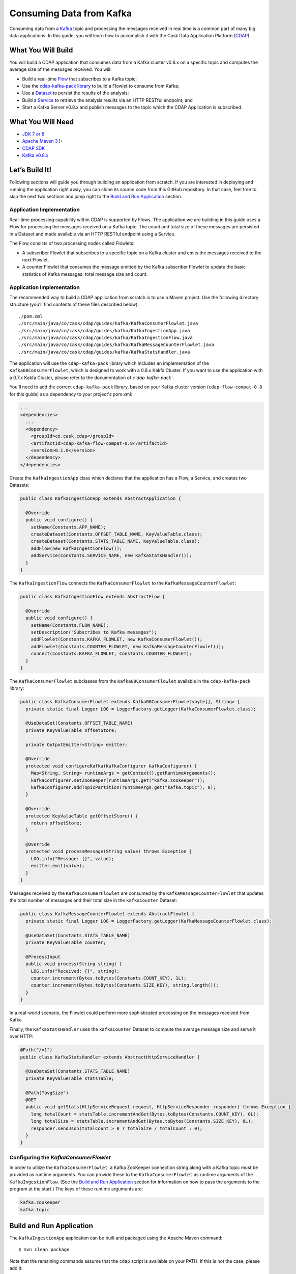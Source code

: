 =========================
Consuming Data from Kafka
=========================

Consuming data from a `Kafka <http://kafka.apache.org/>`__ topic and processing the messages received in real time is 
a common part of many big data applications. In this guide, you will learn how to accomplish it with the 
Cask Data Application Platform (`CDAP <http://cdap.io>`__).

What You Will Build
===================

You will build a CDAP application that consumes data from a Kafka cluster v0.8.x on a specific topic and computes the 
average size of the messages received. You will:

- Build a real-time 
  `Flow <http://docs.cdap.io/cdap/current/en/developers-manual/building-blocks/flows-flowlets/index.html>`__
  that subscribes to a Kafka topic;
- Use the `cdap-kafka-pack library <https://github.com/caskdata/cdap-packs>`__ to build a Flowlet to consume from Kafka;
- Use a 
  `Dataset <http://docs.cdap.io/cdap/current/en/developers-manual/building-blocks/datasets/index.html>`__
  to persist the results of the analysis;
- Build a 
  `Service <http://docs.cdap.io/cdap/current/en/developers-manual/building-blocks/services.html>`__
  to retrieve the analysis results via an HTTP RESTful endpoint; and 
- Start a Kafka Server v0.8.x and publish messages to the topic which the CDAP Application is subscribed.

What You Will Need
==================

- `JDK 7 or 8 <http://www.oracle.com/technetwork/java/javase/downloads/index.html>`__
- `Apache Maven 3.1+ <http://maven.apache.org/>`__
- `CDAP SDK <http://docs.cdap.io/cdap/current/en/developers-manual/getting-started/standalone/index.html>`__
- `Kafka v0.8.x <http://kafka.apache.org>`__

Let’s Build It!
===============

Following sections will guide you through building an application from
scratch. If you are interested in deploying and running the application
right away, you can clone its source code from this GitHub repository.
In that case, feel free to skip the next two sections and jump right to
the `Build and Run Application <#build-and-run-application>`__ section.

Application Implementation
--------------------------

Real-time processing capability within CDAP is supported by Flows. The
application we are building in this guide uses a Flow for processing the
messages received on a Kafka topic. The count and total size of these messages 
are persisted in a Dataset and made available via an HTTP RESTful endpoint 
using a Service.

.. image:: docs/images/app-design.png
   :width: 8in
   :align: center

The Flow consists of two processing nodes called Flowlets:

-   A subscriber Flowlet that subscribes to a specific topic on a Kafka cluster 
    and emits the messages received to the next Flowlet.
-   A counter Flowlet that consumes the message emitted by the Kafka subscriber 
    Flowlet to update the basic statistics of Kafka messages: total message size and
    count.

Application Implementation
--------------------------

The recommended way to build a CDAP application from scratch is to use a
Maven project. Use the following directory structure (you’ll find
contents of these files described below)::

  ./pom.xml
  ./src/main/java/co/cask/cdap/guides/kafka/KafkaConsumerFlowlet.java
  ./src/main/java/co/cask/cdap/guides/kafka/KafkaIngestionApp.java
  ./src/main/java/co/cask/cdap/guides/kafka/KafkaIngestionFlow.java
  ./src/main/java/co/cask/cdap/guides/kafka/KafkaMessageCounterFlowlet.java
  ./src/main/java/co/cask/cdap/guides/kafka/KafkaStatsHandler.java

The application will use the ``cdap-kafka-pack`` library which includes an implementation of the
``Kafka08ConsumerFlowlet``, which is designed to work with a 0.8.x Kakfa Cluster. If you want to 
use the application with a 0.7.x Kakfa Cluster, please refer to the documentation of `c`dap-kafka-pack``.

You'll need to add the correct ``cdap-kafka-pack`` library, based on your Kafka cluster version 
(``cdap-flow-compat-0.8`` for this guide) as a dependency to your project's pom.xml:

.. code:: xml

  ...
  <dependencies>
    ...
    <dependency>
      <groupId>co.cask.cdap</groupId>
      <artifactId>cdap-kafka-flow-compat-0.8</artifactId>
      <version>0.1.0</version>
    </dependency>
  </dependencies>

Create the ``KafkaIngestionApp`` class which declares that the application has a Flow, a Service, 
and creates two Datasets:

.. code:: java

  public class KafkaIngestionApp extends AbstractApplication {
  
    @Override
    public void configure() {
      setName(Constants.APP_NAME);
      createDataset(Constants.OFFSET_TABLE_NAME, KeyValueTable.class);
      createDataset(Constants.STATS_TABLE_NAME, KeyValueTable.class);
      addFlow(new KafkaIngestionFlow());
      addService(Constants.SERVICE_NAME, new KafkaStatsHandler());
    }
  }

The ``KafkaIngestionFlow`` connects the ``KafkaConsumerFlowlet`` to the ``KafkaMessageCounterFlowlet``:

.. code:: java

  public class KafkaIngestionFlow extends AbstractFlow {

    @Override
    public void configure() {
      setName(Constants.FLOW_NAME);
      setDescription("Subscribes to Kafka messages");
      addFlowlet(Constants.KAFKA_FLOWLET, new KafkaConsumerFlowlet());
      addFlowlet(Constants.COUNTER_FLOWLET, new KafkaMessageCounterFlowlet());
      connect(Constants.KAFKA_FLOWLET, Constants.COUNTER_FLOWLET);
    }
  }

The ``KafkaConsumerFlowlet`` subclasses from the ``Kafka08ConsumerFlowlet`` available in the ``cdap-kafka-pack`` library:

.. code:: java

  public class KafkaConsumerFlowlet extends Kafka08ConsumerFlowlet<byte[], String> {
    private static final Logger LOG = LoggerFactory.getLogger(KafkaConsumerFlowlet.class);

    @UseDataSet(Constants.OFFSET_TABLE_NAME)
    private KeyValueTable offsetStore;

    private OutputEmitter<String> emitter;

    @Override
    protected void configureKafka(KafkaConfigurer kafkaConfigurer) {
      Map<String, String> runtimeArgs = getContext().getRuntimeArguments();
      kafkaConfigurer.setZooKeeper(runtimeArgs.get("kafka.zookeeper"));
      kafkaConfigurer.addTopicPartition(runtimeArgs.get("kafka.topic"), 0);
    }

    @Override
    protected KeyValueTable getOffsetStore() {
      return offsetStore;
    }

    @Override
    protected void processMessage(String value) throws Exception {
      LOG.info("Message: {}", value);
      emitter.emit(value);
    }
  }

Messages received by the ``KafkaConsumerFlowlet`` are consumed by the ``KafkaMessageCounterFlowlet`` 
that updates the total number of messages and their total size in the ``kafkaCounter`` Dataset:

.. code:: java

  public class KafkaMessageCounterFlowlet extends AbstractFlowlet {
    private static final Logger LOG = LoggerFactory.getLogger(KafkaMessageCounterFlowlet.class);

    @UseDataSet(Constants.STATS_TABLE_NAME)
    private KeyValueTable counter;

    @ProcessInput
    public void process(String string) {
      LOG.info("Received: {}", string);
      counter.increment(Bytes.toBytes(Constants.COUNT_KEY), 1L);
      counter.increment(Bytes.toBytes(Constants.SIZE_KEY), string.length());
    }
  }

In a real-world scenario, the Flowlet could perform more sophisticated
processing on the messages received from Kafka.

Finally, the ``KafkaStatsHandler`` uses the ``kafkaCounter`` Dataset to compute the
average message size and serve it over HTTP:

.. code:: java

  @Path("/v1")
  public class KafkaStatsHandler extends AbstractHttpServiceHandler {

    @UseDataSet(Constants.STATS_TABLE_NAME)
    private KeyValueTable statsTable;

    @Path("avgSize")
    @GET
    public void getStats(HttpServiceRequest request, HttpServiceResponder responder) throws Exception {
      long totalCount = statsTable.incrementAndGet(Bytes.toBytes(Constants.COUNT_KEY), 0L);
      long totalSize = statsTable.incrementAndGet(Bytes.toBytes(Constants.SIZE_KEY), 0L);
      responder.sendJson(totalCount > 0 ? totalSize / totalCount : 0);
    }
  }

Configuring the *KafkaConsumerFlowlet*
--------------------------------------

In order to utilize the ``KafkaConsumerFlowlet``, a Kafka ZooKeeper connection string along with 
a Kafka topic must be provided as runtime arguments. You can provide these to the ``KafkaConsumerFlowlet`` as 
runtime arguments of the ``KafkaIngestionFlow``. (See the `Build and Run Application <#build-and-run-application>`__ 
section for information on how to pass the arguments to the program at the start.)
The keys of these runtime arguments are:

.. code:: console

  kafka.zookeeper
  kafka.topic


Build and Run Application
=========================

The ``KafkaIngestionApp`` application can be built and packaged using the Apache Maven command::

  $ mvn clean package

Note that the remaining commands assume that the ``cdap`` script is
available on your PATH. If this is not the case, please add it::

  $ export PATH=$PATH:<CDAP home>/bin

If you haven't already started a standalone CDAP installation, start it with the command::

  $ cdap sdk start

We can then deploy the application to a standalone CDAP installation::

  $ cdap cli load artifact target/cdap-kafka-ingest-guide-<version>.jar
  $ cdap cli create app KafkaIngestionApp cdap-kafka-ingest-guide <version> user
  
We can then start its components (note the runtime arguments, as described above in `Configuring the KafkaConsumerFlowlet <#configuring-the-kafkaconsumerflowlet>`__)::

  $ curl -w'\n' http://localhost:10000/v3/namespaces/default/apps/KafkaIngestionApp/flows/KafkaIngestionFlow/start -d '{"kafka.zookeeper":"localhost:2181", "kafka.topic":"MyTopic"}'
  $ curl -X POST http://localhost:10000/v3/namespaces/default/apps/KafkaIngestionApp/services/KafkaStatsService/start

You can also use the CDAP CLI to start the Flow and Service::

  $ cdap cli start flow KafkaIngestionApp.KafkaIngestionFlow \'"kafka.zookeeper"="localhost:2181", "kafka.topic"="MyTopic"\'  
  $ cdap cli start service KafkaIngestionApp.KafkaStatsService
    
Once the Flow is started, Kafka messages are processed as they are published. Now, let's send data to the Kafka topic.

Publish Messages to a Kakfa topic
---------------------------------
If you don't have Kafka v0.8.x, you can download the binary at `Kafka 0.8.x Download <http://kafka.apache.org/downloads.html>`__.
Be sure you download v0.8.x (we recommend `Kafka v0.8.0 <https://archive.apache.org/dist/kafka/0.8.0/kafka_2.8.0-0.8.0.tar.gz>`__), 
as this guide is designed to work specifically with that version. 

Follow the instructions on `Kafka v0.8.x Quickstart <https://kafka.apache.org/08/quickstart.html>`__ to publish messages to ``MyTopic``.
The instructions are repeated below for your convenience and assume you have downloaded the binary distribution::

  $ tar xzf kafka-<VERSION>.tgz
  $ cd kafka-<VERSION>
  
  # Start ZooKeeper Server
  $ bin/zookeeper-server-start.sh config/zookeeper.properties
  
  # Start Kafka Server: Ignore any java.net.BindException exceptions thrown (since there could be port conflict with standalone CDAP's ZooKeeper Server)
  $ bin/kafka-server-start.sh config/server.properties
  
  # Create a new Kafka topic: MyTopic (use the correct arguments based on the script available in the bin directory)
  $ bin/kafka-create-topic.sh --zookeeper localhost:2181 --replica 1 --partition 1 --topic MyTopic

  # (OR)
  $ bin/kafka-topics.sh --create --zookeeper localhost:2181 --topic MyTopic --partitions 1 --replication-factor 1
  
  # Send messages on the topic: MyTopic
  $ bin/kafka-console-producer.sh --broker-list localhost:9092 --topic MyTopic

Once the ``kafka-console-producer.sh`` script is invoked, you can type messages on the console and every line is published as a message
to ``MyTopic``. Go ahead and publish a few messages, such as::

  CDAP and Kafka, working together!

Query Results
-------------
You can query for the average size of the Kafka messages::

  $ curl -w'\n' http://localhost:10000/v3/namespaces/default/apps/KafkaIngestionApp/services/KafkaStatsService/methods/v1/avgSize

Example output::

  6

Share and Discuss!
==================
Have a question? Discuss at the `CDAP User Mailing List. <https://groups.google.com/forum/#!forum/cdap-user>`__

License
=======
Copyright © 2014-2017 Cask Data, Inc.

Licensed under the Apache License, Version 2.0 (the "License"); you may
not use this file except in compliance with the License. You may obtain
a copy of the License at

http://www.apache.org/licenses/LICENSE-2.0

Unless required by applicable law or agreed to in writing, software
distributed under the License is distributed on an "AS IS" BASIS,
WITHOUT WARRANTIES OR CONDITIONS OF ANY KIND, either express or implied.
See the License for the specific language governing permissions and
limitations under the License.
